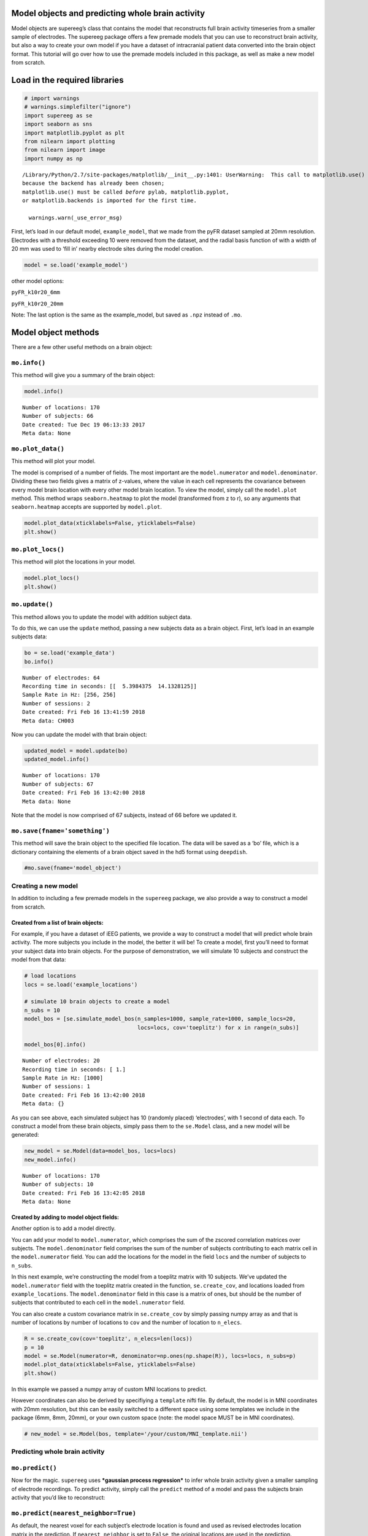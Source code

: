 
Model objects and predicting whole brain activity
=================================================

Model objects are supereeg’s class that contains the model that
reconstructs full brain activity timeseries from a smaller sample of
electrodes. The supereeg package offers a few premade models that you
can use to reconstruct brain activity, but also a way to create your own
model if you have a dataset of intracranial patient data converted into
the brain object format. This tutorial will go over how to use the
premade models included in this package, as well as make a new model
from scratch.

Load in the required libraries
==============================

.. code:: ipython2

    # import warnings 
    # warnings.simplefilter("ignore")
    import supereeg as se
    import seaborn as sns
    import matplotlib.pyplot as plt
    from nilearn import plotting
    from nilearn import image
    import numpy as np


.. parsed-literal::

    /Library/Python/2.7/site-packages/matplotlib/__init__.py:1401: UserWarning:  This call to matplotlib.use() has no effect
    because the backend has already been chosen;
    matplotlib.use() must be called *before* pylab, matplotlib.pyplot,
    or matplotlib.backends is imported for the first time.
    
      warnings.warn(_use_error_msg)


First, let’s load in our default model, ``example_model``, that we made
from the pyFR dataset sampled at 20mm resolution. Electrodes with a
threshold exceeding 10 were removed from the dataset, and the radial
basis function of with a width of 20 mm was used to ‘fill in’ nearby
electrode sites during the model creation.

.. code:: ipython2

    model = se.load('example_model')

other model options:

``pyFR_k10r20_6mm``

``pyFR_k10r20_20mm``

Note: The last option is the same as the example_model, but saved as
``.npz`` instead of ``.mo``.

Model object methods
====================

There are a few other useful methods on a brain object:

``mo.info()``
-------------

This method will give you a summary of the brain object:

.. code:: ipython2

    model.info()


.. parsed-literal::

    Number of locations: 170
    Number of subjects: 66
    Date created: Tue Dec 19 06:13:33 2017
    Meta data: None


``mo.plot_data()``
------------------

This method will plot your model.

The model is comprised of a number of fields. The most important are the
``model.numerator`` and ``model.denominator``. Dividing these two fields
gives a matrix of z-values, where the value in each cell represents the
covariance between every model brain location with every other model
brain location. To view the model, simply call the ``model.plot``
method. This method wraps ``seaborn.heatmap`` to plot the model
(transformed from z to r), so any arguments that ``seaborn.heatmap``
accepts are supported by ``model.plot``.

.. code:: ipython2

    model.plot_data(xticklabels=False, yticklabels=False)
    plt.show()

``mo.plot_locs()``
------------------

This method will plot the locations in your model.

.. code:: ipython2

    model.plot_locs()
    plt.show()

``mo.update()``
---------------

This method allows you to update the model with addition subject data.

To do this, we can use the ``update`` method, passing a new subjects
data as a brain object. First, let’s load in an example subjects data:

.. code:: ipython2

    bo = se.load('example_data')
    bo.info()


.. parsed-literal::

    Number of electrodes: 64
    Recording time in seconds: [[  5.3984375  14.1328125]]
    Sample Rate in Hz: [256, 256]
    Number of sessions: 2
    Date created: Fri Feb 16 13:41:59 2018
    Meta data: CH003


Now you can update the model with that brain object:

.. code:: ipython2

    updated_model = model.update(bo)
    updated_model.info()


.. parsed-literal::

    Number of locations: 170
    Number of subjects: 67
    Date created: Fri Feb 16 13:42:00 2018
    Meta data: None


Note that the model is now comprised of 67 subjects, instead of 66
before we updated it.

``mo.save(fname='something')``
------------------------------

This method will save the brain object to the specified file location.
The data will be saved as a ‘bo’ file, which is a dictionary containing
the elements of a brain object saved in the hd5 format using
``deepdish``.

.. code:: ipython2

    #mo.save(fname='model_object')

Creating a new model
--------------------

In addition to including a few premade models in the ``supereeg``
package, we also provide a way to construct a model from scratch.

Created from a list of brain objects:
~~~~~~~~~~~~~~~~~~~~~~~~~~~~~~~~~~~~~

For example, if you have a dataset of iEEG patients, we provide a way to
construct a model that will predict whole brain activity. The more
subjects you include in the model, the better it will be! To create a
model, first you’ll need to format your subject data into brain objects.
For the purpose of demonstration, we will simulate 10 subjects and
construct the model from that data:

.. code:: ipython2

    # load locations
    locs = se.load('example_locations')
    
    # simulate 10 brain objects to create a model
    n_subs = 10
    model_bos = [se.simulate_model_bos(n_samples=1000, sample_rate=1000, sample_locs=20, 
                                       locs=locs, cov='toeplitz') for x in range(n_subs)]
    
    model_bos[0].info()


.. parsed-literal::

    Number of electrodes: 20
    Recording time in seconds: [ 1.]
    Sample Rate in Hz: [1000]
    Number of sessions: 1
    Date created: Fri Feb 16 13:42:00 2018
    Meta data: {}


As you can see above, each simulated subject has 10 (randomly placed)
‘electrodes’, with 1 second of data each. To construct a model from
these brain objects, simply pass them to the ``se.Model`` class, and a
new model will be generated:

.. code:: ipython2

    new_model = se.Model(data=model_bos, locs=locs)
    new_model.info()


.. parsed-literal::

    Number of locations: 170
    Number of subjects: 10
    Date created: Fri Feb 16 13:42:05 2018
    Meta data: None


Created by adding to model object fields:
~~~~~~~~~~~~~~~~~~~~~~~~~~~~~~~~~~~~~~~~~

Another option is to add a model directly.

You can add your model to ``model.numerator``, which comprises the sum
of the zscored correlation matrices over subjects. The
``model.denominator`` field comprises the sum of the number of subjects
contributing to each matrix cell in the ``model.numerator`` field. You
can add the locations for the model in the field ``locs`` and the number
of subjects to ``n_subs``.

In this next example, we’re constructing the model from a toeplitz
matrix with 10 subjects. We’ve updated the ``model.numerator`` field
with the toeplitz matrix created in the function, ``se.create_cov``, and
locations loaded from ``example_locations``. The ``model.denominator``
field in this case is a matrix of ones, but should be the number of
subjects that contributed to each cell in the ``model.numerator`` field.

You can also create a custom covariance matrix in ``se.create_cov`` by
simply passing numpy array as and that is number of locations by number
of locations to ``cov`` and the number of location to ``n_elecs``.

.. code:: ipython2

    R = se.create_cov(cov='toeplitz', n_elecs=len(locs))
    p = 10
    model = se.Model(numerator=R, denominator=np.ones(np.shape(R)), locs=locs, n_subs=p)
    model.plot_data(xticklabels=False, yticklabels=False)
    plt.show()

In this example we passed a numpy array of custom MNI locations to
predict.

However coordinates can also be derived by specifiying a ``template``
nifti file. By default, the model is in MNI coordinates with 20mm
resolution, but this can be easily switched to a different space using
some templates we include in the package (6mm, 8mm, 20mm), or your own
custom space (note: the model space MUST be in MNI coordinates).

.. code:: ipython2

    # new_model = se.Model(bos, template='/your/custom/MNI_template.nii')

Predicting whole brain activity
-------------------------------

``mo.predict()``
----------------

Now for the magic. ``supereeg`` uses ***gaussian process regression***
to infer whole brain activity given a smaller sampling of electrode
recordings. To predict activity, simply call the ``predict`` method of a
model and pass the subjects brain activity that you’d like to
reconstruct:

``mo.predict(nearest_neighbor=True)``
-------------------------------------

As default, the nearest voxel for each subject’s electrode location is
found and used as revised electrodes location matrix in the prediction.
If ``nearest_neighbor`` is set to ``False``, the original locations are
used in the prediction.

``mo.predict(force_update=False)``
----------------------------------

As default, the model is not updated with the subject’s correlation
matrix. By setting ``force_update`` to ``True``, you will update the
model with the subject’s correlation matrix.

.. code:: ipython2

    # plot a slice of the original data
    print('BEFORE')
    print('------')
    bo.info()
    nii = bo.to_nii()
    nii_0 = image.index_img(nii, 1)
    plotting.plot_glass_brain(nii_0, display_mode='lyrz', threshold=0, colorbar='True')
    plotting.show()
    
    # voodoo magic
    bor = model.predict(bo)
    
    
    # plot a slice of the whole brain data
    print('AFTER')
    print('------')
    bor.info()
    nii = bor.to_nii()
    nii_0 = image.index_img(nii, 1)
    plotting.plot_glass_brain(nii_0, display_mode='lyrz', threshold=0, colorbar='True')
    plotting.show()


.. parsed-literal::

    BEFORE
    ------
    Number of electrodes: 64
    Recording time in seconds: [[  5.3984375  14.1328125]]
    Sample Rate in Hz: [256, 256]
    Number of sessions: 2
    Date created: Fri Feb 16 13:41:59 2018
    Meta data: CH003


.. parsed-literal::

    /Users/lucyowen/repos/superEEG/supereeg/brain.py:425: UserWarning: Template is None.  Default to using a template with 20mm voxels.
      warnings.warn('Template is None.  Default to using a template with 20mm voxels.')
    /Users/lucyowen/repos/superEEG/supereeg/brain.py:453: UserWarning: Voxel sizes of reconstruction and template do not match. Voxel sizes calculated from model locations.
      warnings.warn('Voxel sizes of reconstruction and template do not match. '


.. parsed-literal::

    AFTER
    ------
    Number of electrodes: 170
    Recording time in seconds: [  5.3984375  14.1328125]
    Sample Rate in Hz: [256, 256]
    Number of sessions: 2
    Date created: Fri Feb 16 13:42:07 2018
    Meta data: {}


.. parsed-literal::

    /Users/lucyowen/repos/superEEG/supereeg/brain.py:430: UserWarning: Template is None.  Default to b using a template with 20 voxels.
      'Default to b using a template with ' + str(int(recon_v_size[0][0])) + ' voxels.')


Using the ``supereeg`` algorithm, we’ve ‘reconstructed’ whole brain
activity from a smaller sample of electrodes.

